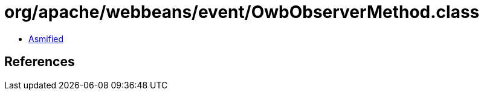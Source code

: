 = org/apache/webbeans/event/OwbObserverMethod.class

 - link:OwbObserverMethod-asmified.java[Asmified]

== References

